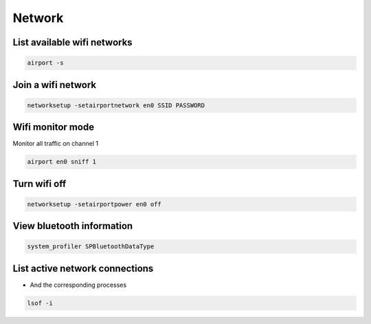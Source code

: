 #######
Network
#######

List available wifi networks 
=============================

.. code-block:: bash

  airport -s

Join a wifi network
===================

.. code-block:: bash

  networksetup -setairportnetwork en0 SSID PASSWORD

Wifi monitor mode
=================

Monitor all traffic on channel 1

.. code-block:: bash

  airport en0 sniff 1

Turn wifi off
=============

.. code-block:: bash

  networksetup -setairportpower en0 off


View bluetooth information
==========================

.. code-block:: bash

  system_profiler SPBluetoothDataType


List active network connections
===============================

* And the corresponding processes

.. code-block:: bash

  lsof -i

 

